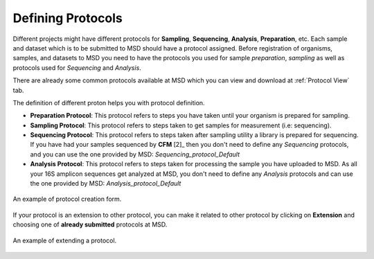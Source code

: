 .. _Register Protocol:


Defining Protocols
------------------


Different projects might have different protocols for **Sampling**, **Sequencing**, **Analysis**, **Preparation**, etc.
Each sample and dataset which is to be submitted to MSD should have a protocol assigned. Before registration of organisms,
samples, and datasets to MSD you need to have the protocols you used for sample *preparation*, *sampling* as well as protocols
used for *Sequencing* and *Analysis*.


There are already some common protocols available at MSD which you can view and download at :ref:`Protocol View` tab.

The definition of different proton helps you with protocol definition.

* **Preparation Protocol**: This protocol refers to steps you have taken until your organism is prepared for sampling.
* **Sampling Protocol**: This protocol refers to steps taken to get samples for measurement (i.e: sequencing).
* **Sequencing Protocol**: This protocol refers to steps taken after sampling utility a library is prepared for sequencing.
  If you have had your samples sequenced by **CFM** [2]_ then you don't need to define any *Sequencing* protocols, and you can use the one provided by MSD: *Sequencing_protocol_Default*
* **Analysis Protocol**: This protocol refers to steps taken for processing the sample you have uploaded to MSD.
  As all your 16S amplicon sequences get analyzed at MSD, you don't need to define any *Analysis* protocols and can use the one provided by MSD: *Analysis_protocol_Default*

.. figure:: /media/Protocol_Register_Form.png
    :align: center
    :scale: 100 %
    :alt: Protocol Register Form
    :class: prot_registration_scsh

    An example of protocol creation form.


  

If your protocol is an extension to other protocol, you can make it related to other protocol by 
clicking on **Extension** and choosing one of **already submitted** protocols at MSD.

.. figure:: /media/Protocol_Register_Form_Extension.png
    :align: center
    :scale: 100 %
    :alt: Protocol Extension Register Form
    :class: prot_registration_scsh

    An example of extending a protocol.

 
